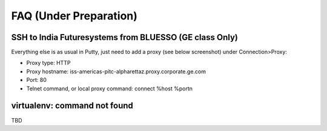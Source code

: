 FAQ (Under Preparation)
===============================================================================

SSH to India Futuresystems from BLUESSO (GE class Only)
-------------------------------------------------------------------------------

Everything else is as usual in Putty, just need to add a proxy (see below
screenshot) under Connection>Proxy:

* Proxy type: HTTP
* Proxy hostname: iss-americas-pitc-alpharettaz.proxy.corporate.ge.com
* Port: 80
* Telnet command, or local proxy command: connect %host %port\n

.. figure:: ../../images/faq_putty_proxy.jpg

virtualenv: command not found
-------------------------------------------------------------------------------

TBD


